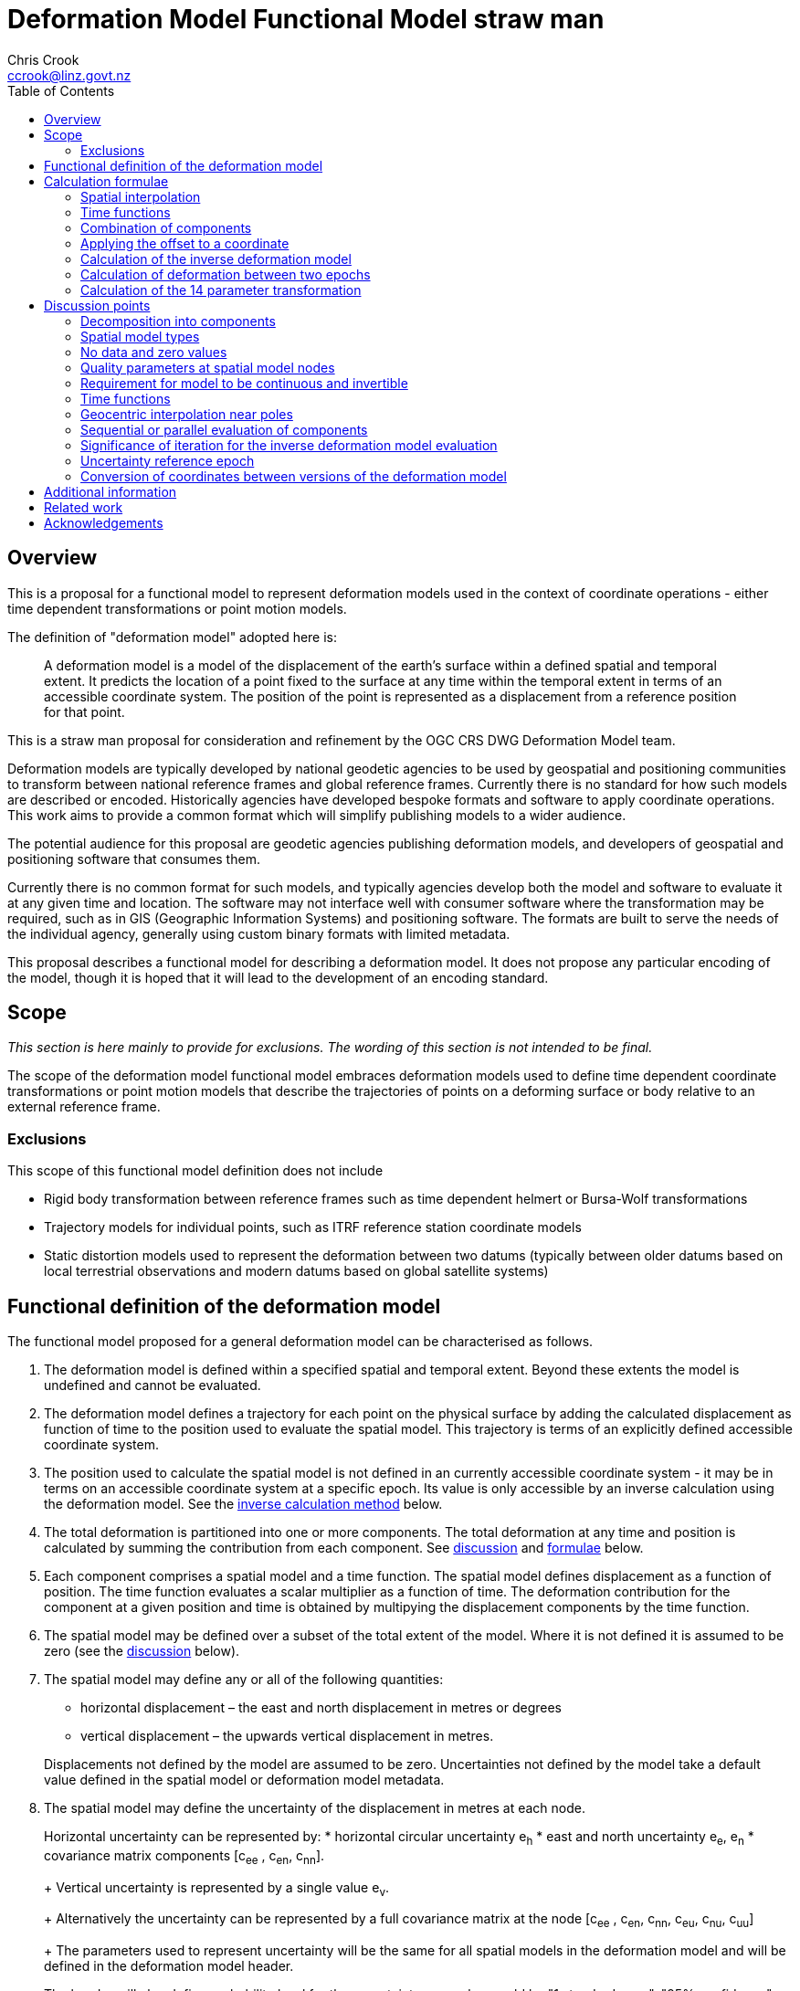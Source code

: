 
= Deformation Model Functional Model straw man
:author: Chris Crook
:email: ccrook@linz.govt.nz
:imagesdir: images
:toc:



== Overview	

This is a proposal for a functional model to represent deformation models used in the context of coordinate operations - either time dependent transformations or point motion models.

The definition of "deformation model" adopted here is:
____
A deformation model is a model of the displacement of the earth’s surface within a defined spatial and temporal extent.  It predicts the location of a point fixed to the surface at any time within the temporal extent in terms of an accessible coordinate system.  The position of the point is represented as a displacement from a reference position for that point.
____ 

This is a straw man proposal for consideration and refinement by the OGC CRS DWG Deformation Model team. 

Deformation models are typically developed by national geodetic agencies to be used by geospatial and positioning communities to transform between national reference frames and global reference frames.  Currently there is no standard for how such models are described or encoded.  Historically agencies have developed bespoke formats and software to apply coordinate operations.  This work aims to provide a common format which will simplify publishing models to a wider audience.

The potential audience for this proposal are geodetic agencies publishing deformation models, and developers of geospatial and positioning software that consumes them.  

Currently there is no common format for such models, and typically agencies develop both the model and software to evaluate it at any given time and location.  The software may not interface well with consumer software where the transformation may be required, such as in GIS (Geographic Information Systems) and positioning software.  The formats are built to serve the needs of the individual agency, generally using custom binary formats with limited metadata. 

This proposal describes a functional model for describing a deformation model.  It does not propose any particular encoding of the model, though it is hoped that it will lead to the development of an encoding standard. 

== Scope

_This section is here mainly to provide for exclusions.  The wording of this section is not 
intended to be final._

The scope of the deformation model functional model embraces deformation models used to define time dependent coordinate transformations or point motion models that describe the trajectories of points on a deforming surface or body relative to an external reference frame.

=== Exclusions

This scope of this functional model definition does not include

* Rigid body transformation between reference frames such as time dependent helmert or Bursa-Wolf transformations
* Trajectory models for individual points, such as ITRF reference station coordinate models
* Static distortion models used to represent the deformation between two datums (typically between older datums based on local terrestrial observations and modern datums based on global satellite systems)

== Functional definition of the deformation model

The functional model proposed for a general deformation model can be characterised as follows.  

0. [[funcmod-extents]] The deformation model is defined within a specified spatial and temporal extent.  Beyond these extents the model is undefined and cannot be evaluated.

5. [[funcmod-trajectory]]The deformation model defines a trajectory for each point on the physical surface by adding the calculated displacement as function of time to the position used to evaluate the spatial model.  This trajectory is terms of an explicitly defined accessible coordinate system. 

6. [[funcmod-ref-crs]]The position used to calculate the spatial model is not defined in an currently accessible coordinate system - it may be in terms on an accessible coordinate system at a specific epoch.  Its value is only accessible by an inverse calculation using the deformation model.  See the <<formula-inverse, inverse calculation method>> below.

1. [[funcmod-decomposition]]The total deformation is partitioned into one or more components.  The total deformation at any time and position is calculated by summing the contribution from each component. See <<discuss-components,discussion>> and <<formula-components, formulae>> below.

2. [[funcmod-component]]Each component comprises a spatial model and a time function. The spatial model defines displacement as a function of position.  The time function evaluates a scalar multiplier as a function of time.  The deformation contribution for the component at a given position and time is obtained by multipying the displacement components by the time function.

3. [[funcmod-spatial-extent]]The spatial model may be defined over a subset of the total extent of the model.  Where it is not defined it is assumed to be zero (see the <<discuss-no-data, discussion>> below).

4. [[funcmod-spatial-params]]The spatial model may define any or all of the following quantities: 
* horizontal displacement – the east and north displacement in metres or degrees
* vertical displacement – the upwards vertical displacement in metres.

+
Displacements not defined by the model are assumed to be zero.  Uncertainties not defined by the model take a default value defined in the spatial model or deformation model metadata.

4. [[funcmod-spatial-params-uncertainty]]The spatial model may define the uncertainty of the displacement in metres at each node.

+
Horizontal uncertainty can be represented by: 
* horizontal circular uncertainty e~h~
* east and north uncertainty e~e~, e~n~
* covariance matrix components [c~ee~ , c~en~, c~nn~].

+
Vertical uncertainty is represented by a single value e~v~.

+
Alternatively the uncertainty can be represented by a full covariance matrix at the node [c~ee~ , c~en~, c~nn~, c~eu~, c~nu~, c~uu~]

+
The parameters used to represent uncertainty will be the same for all spatial models in the deformation model and will be defined in the deformation model header.

+
The header will also define probability level for the uncertainty, examples would be "1 standard error", "95% confidence"

4. [[funcmod-spatial-params-quality]] Each node may have a quality parameter used to identify potential issues in the quality of the deformation model in the vicinity of the node.
For example it could indicate that there is surface faulting affecting cells adjacent to the node.  See the <<discuss-params-quality, discussion>> below.

4. [[funcmod-spatial-params-other]] A producer may include additional parameters at each node that will be ignored by compliant software.  The set of parameters must be the same for each node of a spatial model.

4. [[funcmod-nodata]] The displacements and uncertainties of a spatial model may evaluate to a _no data_ value at some locations, meaning that the deformation cannot be evaluated at that location.  At such locations the total deformation is undefined and cannot be calculated. See the <<discuss-no-data, discussion>> below.

10. [[funcmod-continuous-invertible]]
The displacement defined by the deformation model is required to be continuous and invertible within the spatial and temporal extent of the model except where it evaluates to _no data_.  
This is not enforced by the mathematical formulation of the deformation model.  It is a compliance requirement on producers of deformation models and can be assumed by implementors of software using the deformation model. See the <<discuss-continuous-invertible, discussion>> below.

7. [[funcmod-spatial-type]]The spatial model may be represented by either:
* a nested grid structure comprising one or more grids.  To evaluate the spatial model at a specific position the nesting algorithm identifies which grid is applicable at that position and the disclocation is interpolated from this grid alone.  The grids are constrained to be:
** Grids with rows equally spaced and columns equally spaced.
** Grid rows and columns are aligned with the axes of the definition CRS
** Grids are strictly nested.  Grids may share a common edge but otherise may not intersect unless one is a child grid fully contained by the other grid. The model may have more than one root grid (not contained in any other grid). 

+
See <<formula-bilinear-grid-interpolation, grid interpolation formulae>> below.
* a triangulated network comprising a set of control points at which the model quantities are defined and a list of triangles each defined by identifying the three nodes it uses.  The spatial model model is evaluated at a position by determining which triangle contains the position and interpolating on that triangle alone (where a point lies on an edge between trianges either may be used and will determine the same value). The triangle constraints are:
** triangles cannot overlap
** triangles cannot have zero area

+
See <<formula-linear-triangular-interpolation, triangle interpolation formulae>> below.

+
See the discussion of <<discuss-spatial-model, spatial model types>> below.

8. [[funcmod-time-type]]The time function is a scalar function of time calculated as the sum of one or more base functions.  Each base function may have a specified start and end epoch.  It evaluates to zero at times before the start epoch and at times equal to or after the end epoch.  Each base function can be:
 * a piecewise linear function of time defined by function values at ordered set of times.  The function is interpolated linearly between the specified values. Specialisations of the piecewise linear time function are:
 ** constant value
 ** constant velocity
 ** step function
 * a second order polynomial function of time (constant acceleration)
 * an exponential function
 * a logarithmic function
 * a sine or cosine function

+
Piecewise linear functions are defined by an ordered set of time/date values and a corresponding set of scale factors defining the value by which the spatial model is multiplied at that time. The functions are not necessarily continuous – for example the model may define step function.  The date/time values should be increasing.  Where there is a step function the series will include two consecutive identical date/time values.

+
See the <<discuss-time-function, discussion>> and <<formula-time-function, formulae>> for time functions below.

9. [[funcmod-14prm-transformation]]The deformation model specification may also include a 14 parameter
Bursa-Wolf transformation definition.  This is applied before the deformation components in a forward transformation or after them in an inverse transformation as described in the <<formula-14prm-transformation, formula>>.  
+
The 14 parameter transformation can be used to represent the bulk of the transformation between the source and target coordinate systems or epochs. This allows the more complex deformation components to efficiently represent perturbations from this movement which may be smaller and localised.  Note that jurisdictions may choose to implement this using an intermediate coordinate system rather including it than deformation model.  A deformation model should not be used to define a transformation which is fully described by a 14 parameter transformation.


11. [[funcmod-component-metadata]]Each component includes metadata defining:
* The type of spatial model (grid, triangulation)
* The spatial interpolation method to use
* The quantities it defines (displacements, uncertainties)
* A spatial definition of the extent of the spatial model (to determine if it is required at a specific position)
* (optional) default horizontal and vertical uncertainty which applies if the spatial model does not explicitly define uncertainty.
* (optional) text description of the source of the deformation represented in the model
* (optional) definition of areas where quality is impacted, for example where there is surface faulting.  The areas each include a description, multipolygon defining the extent of the affected area, and a start and end epoch for the event causing the unmodelled deformation. See the <<discuss-params-quality, discussion>> below.  

12. [[funcmod-model-metadata]]The deformation model includes metadata defining:
* The version of the deformation model specification with which the model complies
* The name of the model
* The version of the deformation model
* The publication date
* The licence under which the model is published
* Optional description of the model
* Contact information for the agency publishing the model
* Optional links to reference information about the model
* The source CRS definition (eg EPSG:xxxx)
* The target CRS definition (if the deformation model is implemented as a point motion model this will be the same as the source CRS).
* The spatial model definition CRS (the used to define the position at which the model is calculated)
* The reference epoch (note that each component defines a time function - this is not required to evaluate the model)
* The uncertainty reference epoch. Described <<discuss-uncertainty-epoch, below>>.
* The units of horizontal displacements
* The units of vertical displacements
* The format for representing uncertainty - which parameters are used at each node, and whet level of confidence.  For example horizontal covariance, vertical uncertainty, and 95% confidence level)
* The total spatial extent of the model 
* The time extent of the model
* The algorithm used to apply add the deformation to the reference position coordinates.

[[formulae]]
== Calculation formulae

This functional definition specifies the formulae that may be used to evaluate a model.  It is important that these formulae are well defined and consistently used so that publishers of deformation models can be confident they will be used correctly to obtain the expected deformation.

The formulae below are adopted from the JSON GeoTIFF specification.  This does not include formulae for interpolation on a triangle. Also it does not describe interpolating uncertainty other than represented by horizontal and vertical uncertainties e~h~, e~v~. In this specification the grid can be defined either in terms of a geographic (longitude/latitude) or projection (easting/northing) coordinate system.  Displacements and uncertainties are all in metres except that the horizontal displacement may be in degrees if the coordinate system is geographic.

[[formula-spatial-interpolation]]
=== Spatial interpolation

This proposal includes two suggested spatial model types - grid and triangulated models.  For each of these the value of a dimension (eg east displacement) at a specific evaluation point is evaluated by forming a weighted average of the values at a set of nodes P~1~, P~2~, .. with weights w~1~, w~2~.  For bilinear interpolation on a grid this is a set of four nodes on the corners of the grid cell within which the evaluation point lies.  Similarly for linear interpolation on a triangulated network this 
is a set of 3 nodes on the corners of the triangle within which 
the evaluation point lies.

The values at the nodes are combined using these weights as <<formula-weighted-node-combination, described below>>.  For the 
horizontal components (east and north displacement) two combination methods are defined - a simple weighted average and a geocentric combination which is applicable near the geographic poles where the east and north directions at the nodes may be markedly different.

[[formula-bilinear-grid-interpolation]]
==== Bilinear grid interpolation

Gridded spatial representations are defined as regular grids in terms of latitudes and longitudes.  That is, longitude (x) and latitude (y) of a grid node is defined as  

x~i~ = x~o~ + i.x~s~ +
y~j~ = y~o~ + j.y~s~ 


where  x~o~, y~o~ are the longitude and latitude of the southwest-most corner of the grid,  x~s~ and y~s~ are the longitude and latitude grid spacing, and i and j are the column and row number of the grid cell (where the west-most column and southernmost row are numbered 0).  Note that the longitude grid spacing need not be equal to the latitude grid spacing  – it is preferred that  x~s~ is approximately equal to y~s~/cos(y~m~), where y~m~ is the latitude of the middle of the grid, as this makes the grid cells approximately square (except at polar latitudes). 

Displacement vector elements are calculated using bilinear interpolation with respect to latitude and longitude from the nodes at the corners of the grid cell within which the calculation point lies.  Each element of the displacement is calculated independently (though of course the interpolation weighting will be the same for each, as they all refer to the same calculation point). 


Bilinear interpolation is defined as follows: 


The calculation point (x,y) is located in the grid cell between columns i and i+1, and rows j and j+1. 

[.right]
image::bilinear_interpolation.png[Alt=bilinear interpolation diagram,width=300,scalewidth=7cm]

The displacement elements (de, dn, du) at the calculation point are weighted means of the corresponding elements at the four nodes. 

The weights are calculated as follows: 


W~i,j~ = ((x~i+1~-x)/x~s~) * ((y~j+1~-y)/y~s~) +
W~i+1,j~ = ((x-x~i~)/x~s~) * ((y~j+1~-y)/y~s~) +
W~i,j+1~ = ((x~i+1~-x)/x~s~) * ((y-y~j~)/y~s~) +
W~i+1,j+1~ = ((x-x~i~)/x~s~)*((y-y~j~)/y~s~) +

[[formula-linear-triangular-interpolation]]
==== Linear triangular interpolation

The area covered by the spatial component is divided into triangles.  The spatial component is evaluated by first determining which triangle the evaluation point lies in.  The weights associated with each node of the triangle are defined by the following formulae:

TBC: _Need to add to formulae_

[[formula-weighted-node-combination]]
==== Calculation of weighted average of node values

Each interpolation method identifies a set of nodes P~i~ and weights W~i~.  At each node the spatial model may define any of the displacements de~i~, dn~i~, du~i~, and uncertainties eh~i~ and ev~i~.  For the horizontal displacement components de and dn two formulae are supported.  Generally a simple weighted average will suffice, but near the poles a more complex "geocentric weighted average" formulae describe below may be preferable.  This is also used for the vertical component du.

So for example the east displacement at the point (x,y) is calculated as  

// ... if we don't have latexmath then need alterative formulation representation

latexmath:[de = \sum_{i} W_i de_i]

// de = W~i,j~*de~i,j~ + W~i+1,j~*de~i+1,j~ + W~i,j+1~*de~i,j+1~ + W~i+1,j+1~*de~i+1,j+1~ 


The uncertainties eh, ev are interpolated using a weighted average of the variances eh~i~^2^, ev~i~^2^, for example 

latexmath:[eh = \sqrt{\sum_{i} W_i e_i^2}]

// eh = √(W~i,j~*eh~i,j~^2^ + W~i+1,j~*eh~i+1,j~^2^ + W~i,j+1~*eh~i,j+1~^2^ + W~i+1,j+1~*eh~i+1,j+1~^2^)

[[formula-geocentric-weighted-average]]
==== Geocentric weighted average

A simple average of the east and north displacements may not be appropriate where a grid cell spans a wide longitude range, typically for grids in polar regions.  In this situation the directions of the east and north vectors may be quite different at the set of nodes being averaged, as shown in the figure where the directions at nodes A and B and the evaluation point P are all quite different.  The impact of this is discussed below under <<discuss-geocentric-interpolation, errors of normal bilinear interpolation near poles>>.

[.right]
image::geocentric_bilinear_interpolation.png[Alt=geocentric bilinear interpolation diagram, width=200,scalewidth=7cm]

In such areas it may be more appropriate to base the grid on a local projected coordinate system. Also there is no issue even in polar regions if the grid has very narrow grid cells spanning a small longitude range. 

If grid cells spanning a large longitude range are used then a weighted average of the grid node displacements can be adapted by transforming the east and north vectors to a common direction before averaging them.

The geocentric interpolation method converts the displacement components from east and north components to geocentric X, Y, and Z components.  These are in the same direction and can be scaled and summed using the simple weighted avarage formulae above to calculate the X, Y, Z components of displacement at the calculation point, which are then converted back to components east and north at the calculation point.  

Note that this is only used to determine the horizontal displacement.  The vertical displacement and uncertainties are  computed using the simple weighted average formulae above. 


At longitude λ and latitude φ the dx, dy, dz values are calculated from the east and north displacements de, dn as: 


dx~i~ = -de~i~.sin(λ~i~) - dn~i~.cos(λ~i~).sin(φ~i~) +
dy~i~ = de~i~.cos(λ~i~) - dn~i~.sin(λ~i~).sin(φ~i~) +
dz~i~ = dn~i~.cos(φ~i~)


The X, Y, and Z directions are the same at any location, so the dx, dy, and dz displacements can be interpolated independently using bilinear interpolation as described above, eg:  


latexmath:[dx = \sum_{i} W_i dx_i]


The displacement at the calculation point is then calculated as: 


de = -dx.sin(λ) + dy * cos (λ) +
dn = -dx.cos(λ).sin(φ) - dy.sin(λ).sin(φ) + dz.cos(φ) 


[[formula-time-function]]
=== Time functions

The time function f(__t__) for a component evaluates a scalar value by which the spatial model displacement is multiplied to determine the actual displacement at time __t__.  For example in a velocity model the spatial mode represents the displacement that happens in one year, and the time function evaluates as the number of years since a reference epoch (__t__ - t~0~) a scale factor f(t) applied to component displacements at time t. 

The deformation model metadata defines a temporal extent of the model from T~min~ to T~max~.  Time functions are considered undefined and the model cannot be evaluated for times before T~min~ and for times at or after T~max~.

The time function is evaluated as a sum of one or more base functions f~i~(t), each of which is defined for a range of times t~i,min~ &#8804; t < t~i,max~.  The base function evaluates to zero for times T~min~ &#8804; < t~i,min~ and for times t~i,max~ &#8804; < t < T~max~.

Following conventional use in deformation models the time functions are defined as a functions of decimal years (eg velocities are metres/year).  All date/time values such as calculation epoch, velocity reference epoch) are converted to decimal years for use in the following formulae.  The conversion to decimal years is done by first converting the epoch to UTC.   The year number _yyyy_ of the UTC epoch forms the integer part of the decimal year.  The fractional part of the decimal year is determined by dividing the number of seconds between  _yyyy_-01-01T00:00:00Z and the epoch by the number of seconds between _yyy1_-01-01T00:00:00Z and _yyyy_-01-01T00:00:00Z, where _yyy1_ is _yyyy_+1 (ie dividing the number of seconds since the start of the epoch UTC year by the total number of seconds in the epoch UTC year). 

For the uncertainties eh, ev the magnitude of the uncertainty is determined relative to the <<discuss-uncertainty-epoch, uncertainty reference epoch>>. The scale factor to apply to uncertainties is f~e~(__t__) is defined as  √abs(f(__t__)-f(t~0~)) where t~0~ is the uncertainty reference epoch of the model. 

The time function is defined as the sum of one or more of the following functions:

[cols="2,5a,5a"]
[options="header"]
|===
|Function type|Parameters|Formula (t~i,min~ &#8804; __t__ < t~i,max~)
|constant|None|f(__t__)=1
|velocity|Reference epoch t~0~|f(__t__) = (t - t~0~) all values of t
|acceleration|Reference epoch t~0~ +
Acceleration __a__|f(__t__) = (t - t~0~) + __a__.(t - t~0~)^2^ all values of t
|step | Reference epoch t~0~ |f(__t__) = 0 when t < t~0~,
|reverse step | Reference epoch t~0~ |f(__t__) = -1 when t < t~0~,
|piecewise|Time/factors corner points +
t~i~,f~i~ for i=0..n|
f(__t__) = 0 for __t__ < t~0~

f(__t__) = (f~i~.(t~i+1~ – __t__) + f~i+1~.(__t__-t~i~))/(t~i+1~-t~i~) +
for t~i~ < __t__ < t~i+1~

f(__t__) = 0 for __t__ > t~n~

|exponential|Start epoch t~0~ +
End epoch t~1~ +
Decay constant θ| f(__t__) = f~p~     when __t__ < t~0~ 

f(__t__) = f~0~ + (f~∞~-f~0~).(1 - exp(-(__t__-t~0~)/θ))     when t~0~ <= __t__ < t~1~ 


f(__t__) = f~0~ + (f~∞~-f~0~).(1 - exp(-(t~1~-t~0~)/θ))     when __t__ >= t~1~
|logarithmic|Reference epoch t~0~ +
Amplitude &#945; +
Decay rate &#964; | 0 for __t__ < t~0~ +
f(__t__) = &#945;.ln(1 + t/&#964;) for t~0~ &#8804; __t__ 
|cyclic|Frequency f (cycles per year) +
Reference epoch t~0~ +
Amplitude &#945; | f(__t__) = &#945;cos(f(__t__ - t~0~)/2&#120587;)
|===

Note that step, reverse step, and piecewise functions are redundant in that they can all be compiled from constant and velocity base functions.  They are provided to more clearly represent the intent of these functions.  

Future versions of the specification may add new base functions as required (for example to support slow slip events).


[[formula-components]]
=== Combination of components

To calculate the total deformation at a time and location, the displacement and uncertainties due to each component are calculated independently and then combined using the formulae below to obtain the total displacement and uncertainty at a location.  The total displacement is then applied to the coordinate. 


The same input position coordinate is used for each component - the components are not applied sequentially (ie the coordinate is not updated by the first component before being used to calculate the deformation on the second component). See the discussion below on <<discuss-parallel-calculation, using the same position for each component>>.


At a given time and location the elements from each component are combined to determine the overall displacement and errors. 


The displacement elements de, dn, dh are combined by simply adding their values calculated for each component.  For example, if there are n components for which the spatial representation calculates de as de~1~, de~2~, … to de~n~, and the time function evaluates to f~1~, f~2~, … to  f~n~ then the total model value for de is  


de = f~1~.de~1~+ f~2~.de~2~+ … + f~n~.de~n~ 


The error values eh, ev are combined by determining the root sum of squares (RSS) of the values determined for each component.  So for example 


eh = √(f~1~^2^.eh~1~^2^+ f~2~^2^.eh~2~^2^+ … + f~n~^2^.eh~n~^2^) 

=== Applying the offset to a coordinate

For each physical point on the surface for which the deformation model is defined the model defines the trajectory of that point in the target coordinate system.  The trajectory is defined for any valid epoch by adding the displacement calculated from the model to a reference coordinate for the point - a time invariant  coordinate for the point at which displacement is zero. The reference coordinate is not directly measurable - it is accessed by measuring a position in the target coordinate system and then subtracting the displacement from the deformation model at the epoch of measurement using the <<formula-inverse, inverse formula>> below.

The method used to add the calculated displacement to the reference coordinate is defined in the deformation model metadata.  Two methods are proposed -  _addition_ and _geocentric addition_.  The _addition_ method is relatively simple and adds the offset to the coordinates, converting metres to degrees first if necessary.  The _geocentric_ method is an alternative method that may be used near the poles if the grid latitude spacing is relatively large and accounts for the potentially significant differences in the north and east directions at each grid node.  It is only applicable if the offsets are defined in metres and the coordinate system is a geographic (latitude/longitude) system.   The _addition_ and _geocentric addition_ methods are detailed below.

==== Addition method

The method of the calculated east/north/up displacement to a coordinate depends on the units of the displacement and the type of the source and target coordinate system.  Also for geographic coordinate systems the method described here does not apply very close to the poles.  See the section below “calculation horizontal deformation near the poles” for details. 


If the source and target coordinate systems are projected coordinate systems then the units must be metres and the east and north displacements are simply added to the easting, northing ordinate. 


If the source and target coordinate systems are geographic coordinate systems and the east and north displacement units are degrees, then again the displacements are added to the longitude and latitude. 


If the source and target coordinate systems are geographic coordinate systems and the east and north displacement units are metres then the displacement components must be converted to degrees before they are added to longitude and latitude.  The conversion from metres to degrees requires the ellipsoid parameters of the geographic coordinate system. 


If a is the ellipsoid semi-major axis (eg 6378137.0), f is the flattening  (eg 1.0/298.25722210), λ is the latitude, and φ is the longitude then corrections to longitude and latitude (in radians) are given by: 


b = a.(1-f) +
dλ = de.√(b^2^sin^2^(φ)+a^2^cos^2^(φ))/a^2^cos(φ) +
dφ = dn.(b^2^sin^2^(φ)+a^2^cos^2^(φ))^3/2^/a^2^b^2^ 


The vertical displacement is always in metres and is simply added to the height coordinate. 

==== Geocentric addition method

The geocentric method can be applied  if the model is using a geographic coordinate system  and offsets measured in metres.  In this case the horizontal offset is converted to a geocentric (XYZ) offset, added to the geocentric coordinate, and then converted back to geographic coordinates.  The vertical coordinate is always calculated by simple addition of the vertical displacement to the reference coordinate height. 

This method may be applicable for coordinates near the pole, where simple addition of offsets to the longitude/latitude may not give the desired result.  This is shown in the figure below in which the grey vector shows the result of adding an east displacement to the longitude coordinate, and the black vector shows the result applying the same east displacement in the direction of the eastwards vector at the reference coordinate. Close to the pole the eastward vector is different to changing the longitude coordinate.. . 

[.right]
image::near_pole_east_offset.png[Alt=near pole east offset,width=200,scalewidth=7cm]

Moving away from the pole this issue rapidly becomes insignificant.  For a point at distance R from the pole with a displacement d, the difference is approximately d*(1-cos(d/R)), or approximately d^3^/2R^2^.  So for example a 1m eastward displacement 10km from the pole would have an error of 10^-8^m.  This is only an issue very close to the pole! 

TBC _Add formulae for conversion lat/lon to XYZ and vice versa_

Standard formulae are used for the conversion of geographic coordinates to and from geocentric coordinates.   The initial ellipsoidal height is set to zero before converting, and the resultant ellipsoidal height is discarded. 

The horizontal components of displacement are converted to X,Y,Z components using the same formulae as described for the “geocentric_bilinear” method. 

While this method can be used at any location it is not recommended other than close to the poles. It is computationally very expensive compared to simply adding the offsets to longitude and latitude.   


[[formula-inverse]]
=== Calculation of the inverse deformation model

Calculating the inverse of the deformation model requires an iterative solution as the coordinate in the defintion coordinate reference system is required to evaluate the deformation model, but it is not known until the deformation has been calculated and applied to the input coordinate in the target coordinate reference system.   


The iteration is done by

* using the input coordinate as an initial estimate for the output coordinate
* at each iteration:
** apply the deformation model to the current estimate of the output coordinate
** calculate the difference between the calculated coordinate and the input coordinate
** subtract this difference from the current estimate solution to obtain the estimated solution for the next iteration
** if this  difference is less than the precision required for the inverse operation then finish

The calculation of the difference and the subtraction of the difference from the current estimate is done by the “addition” or “geocentric” method, as defined in the deformation model metadata. (Formulae are defined above.) 

See the discussion below on the <<discuss-inverse-iteration, iterating the inverse calculation>>. 


=== Calculation of deformation between two epochs

Calculating the deformation between two times is straightforward for the displacement elements de, dn, and du as it is simply the difference between the values calculated at each time.   


This approach is not appropriate for the error components eh, ev.  Uncorrelated errors are combined as a root sum of squares, but the errors of displacements calculated for one component calculated at different times are clearly correlated.   


While there is no mathematically correct way to define the errors without a much more complex error model, the following approach is recommended if these errors are required. 


The time function error factor of the difference between t~0~ and t~1~ is calculated for each component separately as f~e,t1-t0~ = √abs(f(t~1~)-f(t~0~)).  


The eh and ev values from the spatial representation of each component are multiplied by these time function error factor values and then combined as the root sum of squares to give the total error of the deformation between the two epochs. 


[[formula-14prm-transformation]]
=== Calculation of the 14 parameter transformation

If the model includes a <<funcmod-14prm-transformation, 14 parameter transformation>> then this is applied to the coordinates after the 
deformation model is calculated and applied in a forward transformation.  In an inverse transformation it is applied (in reverse) before the deformation model components area been applied to the coordinate.

TBC _The 14 parameter transformation formulae need to be included here_ 

## Discussion points

[[discuss-components]]
### Decomposition into components

This specification assumes that the deformation can be decomposed into a set of spatial functions each multiplied by a scalar time function.  This is suitable for many geophysical phenomena such as secular motion (velocity models) and coseismic ground deformation. 

It may be less suitable to deformation with a complex time evolution such as slow slip events propogating along a fault system, or post-seismic deformation.  However currently deformation models for coordinate operations are all represented in this way.  Decomposing in this way can represent any deformation to an arbitrary level of detail, but it may not be the most efficient way to do so.

On a global scale plate motion models are used in some applications, in which the surface is split into a number of regions on each of which a rigid body rotation around the centre of the earth is defined.  Typically these are used in GNSS analysis to predict the movement of survey marks.  They are discontinuous at the boundaries between plates.  While these are a form of deformation model they are considered out of scope for this work.

Other approaches could be used to representing deformation in the future, such as triangular interpolation between points with individually defined trajectories. 

[[discuss-spatial-model]]
### Spatial model types

In practice nearly all current deformation models use grid representations.  There is a small usage of triangulated models which is included in this functional model specification.  This is a departure from the JSON-GeoTIFF format that this specification was originally written for.  

In New Zealand triangulated models were considered for modelling the deformation due to the 2011/12 Christchurch earthquakes but did not offer much advantage in the size of the model, and also are much less efficient to evaluate since it is necessary to search the triangulation to determine which triangle applies at a location.  (See https://www.linz.govt.nz/system/files_force/media/file-attachments/winefield-crook-beavan-application-localised-deformation-model-after-earthquake.pdf?download=1). 

However there are deformation models in use which are based on triangulated networks.

In the future there may be value in using some other representations for the spatial model.  For example structures such as Discrete Global Grid Systems provide a global grid of varying level of detail.  As these acquire more support in software and if there is a drive to develop a global deformation model then this may be worth developing. 


[[discuss-no-data]]
### No data and zero values

Most deformation models only cover a limited part of the globe.  They are limited by jurisdictions area of authority or by lack of data - for example areas of sea where there is no measure of deformation.  Also in areas affected by recent large deformation we may not have good data before the event.  There are several approaches to both identifying and handling these areas where there of no or poor information.  

The areas where displacement is not defined could be defined by a complex geographical extent.  However grids must be defined for rectangular regions in their coordinate system, which are unlikely to match the extent of the model.  From an implementor's point of view it is preferable that complex extents are identified by special grid values that identify points beyond the extent rather than a complex bounding shape.  

This specification supports the notion of a "no data" value. Note that an alternative approach is to specify an unreal value with a large uncertainty.  This is considered below in the  <<discuss-continuous-invertible, discussion on continuity of the model>>.  These "no-data" values could be identified in a number of ways, for example by a flag value on the grid nodes, by special values of displacement (eg 99999), or NaN (not a number) floating point values.  


The "no data" value is different from a zero displacement.  A value of zero is used where there is no significant displacement. A "no-data" value is used where the deformation is unknown, and might be significant.  

If evaluating the deformation model at a given location and time requires using a "no data" value then the displacment (or uncertainty) calculated at that location is undefined.  This would typically results in an error message to users to this effect.  The diagram below shows how this might look in a deformation model.  In this diagram the square marks the total extent of the deformation model.  Outside this area the deformation model cannot be evaluated.  In the deformation model is a gridded spatial model.  Within there are a number of nodes at which the displacement is not defined (that is it has a "no-data" value).  Where these nodes are required to calculate the displacement, which is any grid cell they are on the boundary of, the deformation model cannot be calculated.  The grey area in this diagram shows the region in which the displacement is not defined by the model and cannot be calculated.  

image::no_data.png[Alt=no data value diagram, width=400,scalewidth=9cm]

This may occur where the area in which deformation is defined is an irregular shape.  It might include coastal 
regions where the deformation of the seabed is not measured, or it may be that it crosses a jurisdictional boundary.  As the gridded model is by definition a rectangular area it will include these regions in which the deformation is not known, which are correctly represented by a "no data" value.

Where a component only covers a subset of the total area of a deformation model it is assumed to have zero displacement beyond its extent.  An example of this is a deformation model component representing deformation due to an earthquake.  In the vicinity of the epicentre there may be extensive deformation.  However there may also be large regions that lie within the extent of the deformation model but at which the deformation is zero or insignificant.  The deformation component created to represent this only needs to include the area where there is significant deformation.  This is shown in the figure below.  In this diagram the outer square represents the total extent of the deformation model.  Beyond this extent the deformation is undefined.  The nested grid inside the total extents is used to represent the deformation due to an earthquake.  In the region outside the nested grid component the deformation due to this component is zero. 

image::patch_extents.png[Alt=patch extent diagram, width=400,scalewidth=9cm]

[[discuss-params-quality]]
### Quality parameters at spatial model nodes

The project team identified an interest in having a quality parameter defined at nodes.  The main driver is to identify where there is surface faulting which where the deformation includes significant distortion or discontinuities that are not well represented by the deformation model.  

The intention is that software could warn users when the coordinate conversion quality is compromised by such distortion.

This could be represented by a quality parameter the corner nodes of affected grid cells.  Software could then assess the impact on an interpolated coordinate conversion by compiling the quality information from each of the nodes used in the interpolation.

There are some unresolved issues in using the quality parameter, including:
* how should it be represented 
* how should the measure be interpolated to provide a quality measure at an interpolated point
* how should the quality measure relate to the time (or times) of a conversion.  If time function evaluates to zero it should clearly be ignored, but how large can the time function be before the quality parameter is considered significant.
* how does the quality parameter relate to uncertainty

It may also be worth considering alternative methods of defining affected areas. For example in the component header could include one or more areas of concern, each with a spatial definition as a multipolygon and an event time.

[[discuss-continuous-invertible]]
### Requirement for model to be continuous and invertible

The deformation model is required to be continuous and invertible within the spatial and temporal extent of the model except where it is not defined (ie "no data" value).  This is a practical requirement on deformation models within the context of coordinate transformations.  

This means that the deformation model cannot exactly represent the true deformation.  For example where deformation is due to surface faulting the actual deformation may not be continuous across a fault line.  

The actual deformation also may not be invertible (at least as a function of horizontal position only) in an area of thrust faulting where points originally on opposite sides of the fault may be moved to the same horizontal position (though at different heights).

However the purpose of this deformation model specification is not to exactly represent deformation, but to represent it to the extent that is useful within the context of coordinate transformations.  

At least for the initial release of a functional model specification it is proposed to require a compliant model is continuous and invertible within the extent of the model.  This simplifies implementations and avoids the need to specify the behaviour where the model is not continuous and invertible.

The requirement for continuity does have implications for how models are defined.  For example it means that in nested grids child grids must be aligned with the parent grid as shown below to ensure continuity at the edge of the child grid. (Note that an alternative approach would be to define child grids as independent deformation components with the same time function which would model a perturbation from the simple parent grid - in this case there would be no requirement for the models to be aligned).


image::nested_grid_alignment.png[Alt=Nested grid alignemnt, width=600,scalewidth=12cm]

A question for implementers is how to transform data that extends beyond the deformation model.  If, as is likely, the deformation is not zero at the edge of the model then there is discontinuity across the boundary.  There are a number of possible approaches to handling this in the deformation model functional model.

* Require that valid models should have zero deformation at the boundary.  Producers may have to create an artificial buffer around their area of interest and calculate an unreal deformation field that reduces to zero at the outer edge of the buffer.  The model could also include uncertainties which are larger in the buffer to indicate that this data is not reliable.
* Specify (or recommend) algorithms for transforming data beyond the edge of the model that smooth out the discontinuity.  Model metadata could include parameters to support the implementation, for example a width of the smoothed region.  The algorithms could also specify how uncertainty is calculated to reflect this.
* Specify that transformation of data beyond the extents of the deformation model is not permitted, and will result in an exception (or equivalently a no data value).
* Not specify a behaviour - implementors can choose if and how to transform data outside the extents of the model.  Transformations beyond the extent of the model would be considered out of scope of this functional model specification.

From a producer's perspective the third of these - fail if data beyond the model is transformed - is most correct.  Also producers may not be concerned about transformations beyond their jurisdication, so that any of the last three options could be acceptable.  In any case it is beyond their control.  The first option - building a model with information that is known to be incorrect - is not desirable.  While this might be mitigated to an extent by increasing the uncertainty of the model in these regions, in practice most current software does not consume or report uncertainty information, so the user may be misled to thinking that the transformation is accurate.

From a user's point of view having a transformation fail beyond the extent of the model could be undesirable.  For example they may have features or observations that include points both inside and outside the extent of the model which are observed at different times and which they want to compare accurately within the extent of the model.  Trimming the features to the extent before doing this would be inconvenient.  However they need to be aware of potential inaccuracy in the comparison beyond the model extent.  This could be further complicated if the features span more than one deformation model.  Until we have a global model there may be no good solution for this.  

Also from a user's point of view it is desirable that different implementations give the same result - implementation specific behaviour is not desirable.  

Currently this specification takes the producer's perspective - a transformation beyond the extents of the model should fail. However this is open to debate!

[[discuss-time-function]]
### Time functions

The proposed set of base time functions includes those commonly used in geophysical models, for example reference station coordinates in the International Terrestrial Reference Frame.  However in practice there may be little benefit in complex time models, as it is unlikely that the same time function will apply at all points in the area affected by, for example, post-seismic deformation.  That is to say that the actual time evolution at each point within the spatial model may have different attributes and parameterisation.  The deformation model component is necessarily an simplification attempting to best fit the actual deformation over its spatial and temporal extent. 

In the near future it is likely that we may generate far more complex and accurate models using technology such as CORS and InSAR.  The deformation model representing this would most likely have multiple components, each with its own spatial model and time function, rather than a complex time function applying to a single spatial model.  For example each year there could be an updated gridded spatial model.  The deformation at any epoch could be interpolated or extrapolated from the nearest to models (or as in Japan modelled with a step function for each year). This is in effect a three dimensional grid with dimensions latitude, longitude, and time.  It can be easily encoded into this functional model by constructing time functions for each grid that define the interpolation between one grid and the next.

////

This can be encoded using this functional model by a series of gridded spatial models with time functions as illustrated below to interpolate between them.

[.center]
image::annual_grid_time_func.png[Alt=Example annual displacement grid time function,width=500, scalewidth=10cm]
////

[[discuss-geoentric-interpolation]]
### Geocentric interpolation near poles

The geocentric weighted average method proposed <<formula-geocentric-weighted-average, above>> is proposed for use in near polar regions where east and north topocentric vectors at adjacent grid nodes are in significantly different directions.


[.right]
image::geocentric_bilinear_interpolation.png[Alt=geocentric bilinear interpolation diagram, width=200,scalewidth=7cm]

To estimate the error that could be incurred using simple bilinear interpolation and not accounting for this difference we can consider a case where the deformation is 1m northwards at point A, and zero at point B in the diagram above.  Let the longitude grid spacing be λ~s~ radians.  If the calculation point P is λ radians past A, then the magnitude of the interpolated vector will be (λ~s~-λ)/λ~s~.  The error of orientation will be λ radians (the difference between north at A and north at the calculation point).  So the vector error will be sin(λ).(λ~s~-λ)/λ~s~.  Approximating sin(λ) as λ, this has a maximum absolute value in the range (0,λ~s~) of λ~s~/2.  So for example with a grid longitude spacing of 1° this could result in a 2cm error in the 1m of deformation vector. 

////

Using the geocentric interpolation method to calculate the horizontal component does cause some “leakage” of the horizontal deformation into the vertical component, that is: 

du = dx.cos(λ).cos(φ) + dy.sin(λ).cos(φ) + dz.sin(φ) 

For the interpolation of vertical displacement du this method proposes using the same formulae as the bilinear interpolation method - that is simple bilinear interpolation of the du component.  However this leakage does result in a small loss of magnitude in the horizontal component. The reduction is approximately scaling by the cosine of the angle between the vertical at the calculation point and the vertical at each grid node.  For a grid cell of 1 degree extent this would result in a scale error of 0.2mm for a 1m deformation vector.  (Note that this is a 1 degree extent measured on the globe - not a 1 degree extent of longitude which may be much smaller near the poles).  This can be ignored without significant loss of accuracy.

////

[[discuss-parallel-calculation]]
### Sequential or parallel evaluation of components

These formulae use the same input coordinate to calculate the deformation for each component. 

An alternative approach that could be used is to apply components sequentially.  That is the first component is calculated and applied to the coordinate, and then the modified coordinate is used to calculate the second component, and so on.  This may result in a different final coordinate to the proposed method, as the second and subsequent components are evaluated at a different location. 


Neither method is more correct from a theoretical point of view.  The main reason for specifying one approach is to ensure that there is an “authoritative” correct value, particularly where the deformation model is used in the definition of a datum (as in New Zealand for example). 


If the components are an ordered sequence of discrete events then the sequential approach might seem more intuitive.  However this is not necessarily the case.  For example consider a model in which the first component is a velocity function and the second is a step at 2003-01-01. If the deformation is calculated at 2004-01-01, the velocity function is applied as at 2004, and then that coordinate is used for the step function. If the deformation is calculated at 2014-01-01, then the velocity function is applied as at 2014, and that different coordinate is used to interpolate the step function model.  This means that the contribution from the step function could be different even though nothing else has changed other than the evaluation epoch. 


In practice the choice of independent or sequential evaluation of components is very unlikely to make a significant difference to the coordinates - at worst it is very similar to that described below for the inverse method in relation to iterating the inverse calculation or not.  The choice of independent evaluation has some small advantages in calculation in that:

* using the same input coordinates is slightly more efficient as the calculated displacement only needs to be applied to the coordinate once.  This could be a significant difference if the horizontal displacement is applied using the “geocentric” method as described below.  It is insignificant if the displacement is applied by simple addition.
* using the same input coordinates for all components provides an opportunity for parallelising calculation of components.
* using the same input coordinates for each component allows optimising transformations between two versions of the deformation model as common components can be ignored.

[[discuss-inverse-iteration]]
### Significance of iteration for the inverse deformation model evaluation

The error of not iterating the inverse transformation can be tested for the New Zealand NZGD2000 deformation model.  The least smooth area of deformation in New Zealand is that affected by the 2016 Kaikoura earthquake.  As this has been updated by “reverse patching” the inhomogeneity of the deformation field primarily affects pre-earthquake transformations.  Testing across the fault zone finds that the maximum error from not iterating an inverse transformation of epoch 2000.0 coordinates is about 0.015 metres.  However this is in an area where the deformation model is very inaccurate - it is smoothed across the fault zone and will have errors of many decimetres. For transforming epoch 2019.0 coordinates the maximum error is about 0.000014 metres.   In the North Island in an area largely unaffected by episodic events the maximum error is about 0.00015 metres. 

Based on this result it is recommended that the inverse transformation is iterated.  It is likely that this will double computation time (it would be unusual to require more than two iterations). 

Note that this is not about creating a more accurate transformation - the differences are much less than the uncertainty in the deformation model.  The reason for iterating is to satisfy a user expectation that applying a transformation followed by the inverse transformation will result in coordinates that are materially unchanged. 

[[discuss-uncertainty-epoch]]
### Uncertainty reference epoch

This is the epoch relative to which uncertainties are calculated and is referenced in the formulae below.  This may be different to the model reference epoch.  As hypothetical example, in New Zealand the deformation model includes a velocity with reference epoch 2000.0, so in principle error at epoch 2019 would be 19 times the uncertainty of the velocity (which is expressed in metres per year).  However in practice the New Zealand geodetic control network was adjusted in 2018, when the order 0 (highest accuracy) control stations were accurately located by CORS observations, and the rest of the network was adjusted to bring it into alignment with these stations.  The CORS stations NZGD2000 coordinates were calculated from the ITRF coordinates using the deformation model.  So in effect the deformation model and geodetic control were recalibrated at 2018.  So the error in 2019 due to the velocity component is only 1 times the uncertainty of the velocity. 

The use of the uncertainty reference epoch presents a difficulty from the point of view of maintaining the deformation model.  The appropriate reference epoch for the uncertainty could change far more frequently than any other attribute of the model.   For example in New Zealand the national geodetic is periodically recalculated using the most current ITRF coordinates of the reference stations.  This will change the uncertainty reference epoch for the deformation model, but otherwise leave it unchanged.  It is debatable whether this should constitute a new version of the deformation model, or of the datum it relates to.   Since most users will not ever calculate or use the uncertainties it makes no practical difference. 

Perhaps the most sensible approach for software that used the uncertainty information is that it should be able to override the uncertainty reference epoch. 

Another alternative is to remove the uncertainty epoch from the model definition, in which case it would be a requirement of software calculating uncertainty to provide a reference epoch.

=== Conversion of coordinates between versions of the deformation model

A common source of confusion is coordinate transformations between different versions of a datum. 


For example in New Zealand the deformation model was recently updated from version 20171201 to 20180701. Technically this is equivalent to a new version of the datum. 


Users with a GIS datasetin terms of the 20171201 version of the datum might want to update the dataset to version 20180701. The user expectation is that this will generate correct version 20180701 coordinates of the features in the database. 


The critical thing in this transformation is that the coordinate epoch for the transformation is before the event(s) implemented in the update.  This is somewhat counter-intuitive. 


Generally the update should not change the coordinates. The reason for the update is typically a deformation event such as an earthquake. The earthquake coseismic deformation is added to the deformation model as a step function that applies for transforming coordinates for epochs after the event. This means that the NZGD2000 coordinate system tracks the movement of features fixed to the ground and therefore the NZGD2000 coordinates of these features are not changed by the earthquake. In this case the deformation model is unchanged before the earthquake. Transforming at an epoch before the earthquake will leave the coordinates unchanged which is what is required.. 


Close to faulting the distortion due to the earthquake can be too intense to be included in the coordinates. In that case the deformation model will be smoothed across the fault zone. However the deformation is still measured and is used to update the coordinates. It is also added to the deformation model using a reverse step function that applies a negative deformation that applies when transforming  coordinates for epochs before the earthquake. In this case transforming coordinates at an epoch before the earthquake will result in subtracting the reverse patch from the coordinates.  This adds the deformation to the coordinates, which again is the correct update to coordinates to transform them to the new version of the datum.

== Additional information

__ The following additional information may be included __

* __ example calculations __
* __ glossary __

== Related work

This functional model is based on that developed by Land Information New Zealand in 2013 to encode and publish the NZGD2000 deformation model (https://www.linz.govt.nz/data/geodetic-system/datums-projections-and-heights/geodetic-datums/new-zealand-geodetic-datum-2000-nzgd2000/nzgd2000-deformation-model[https://www.linz.govt.nz/data/geodetic-system/datums-projections-and-heights/geodetic-datums/new-zealand-geodetic-datum-2000-nzgd2000/nzgd2000-deformation-model].  

This is also similar to a previous enhancement request PROJ project in 2018 to develop a deformation model format (https://github.com/OSGeo/PROJ/issues/1001[https://github.com/OSGeo/PROJ/issues/1001]).  After much very informed discussion in that github issue the enhancement ultimately stalled as there were no clear candidate formats for implementation.

This document is largely copied from the document proposing the implementation of deformation in the PROJ software using a JSON+GeoTIFF format in a https://docs.google.com/document/d/1wiyrAmzqh8MZlzHSp3wf594Ob_M1LeFtDA5swuzvLZY/edit[shared goodle document].

== Acknowledgements

I am very grateful to suggestions from numerous reviewers who contributed to development of the JSON+GeoTIFF proposal on which this document is based.  In particular Kristian Evers in relation to algorithms for deformation the current PROJ +deformation method, and Even Rouault for many recommendations on metadata and practicalities of encoding.  

